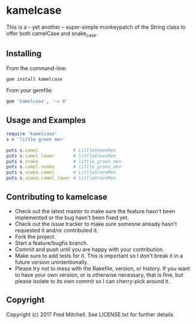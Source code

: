 * kamelcase

  This is a -- yet another -- super-simple monkeypatch of the
  String class to offer both camelCase and snake_case.

** Installing

   From the command-line:
   #+begin_src bash
   gem install kamelcase
   #+end_src

   From your gemfile:
   #+begin_src ruby
   gem 'kamelcase', '~> 0'
   #+end_src

** Usage and Examples
   #+begin_src ruby
   require 'kamelcase'
   s = 'little green men'

   puts s.camel             # LittleGreenMen
   puts s.camel_lower       # littleGreenMen
   puts s.snake             # little_green_men
   puts s.camel.snake       # little_green_men
   puts s.snake.camel       # LittleGreenMen
   puts s.snake.camel_lower # littleGreenMen
   #+end_src

** Contributing to kamelcase
 
   - Check out the latest master to make sure the feature hasn't been implemented or the bug hasn't been fixed yet.
   - Check out the issue tracker to make sure someone already hasn't requested it and/or contributed it.
   - Fork the project.
   - Start a feature/bugfix branch.
   - Commit and push until you are happy with your contribution.
   - Make sure to add tests for it. This is important so I don't break it in a future version unintentionally.
   - Please try not to mess with the Rakefile, version, or history. If you want to have your own version, or is otherwise necessary, that is fine, but please isolate to its own commit so I can cherry-pick around it.

** Copyright

   Copyright (c) 2017 Fred Mitchell. See LICENSE.txt for
   further details.
